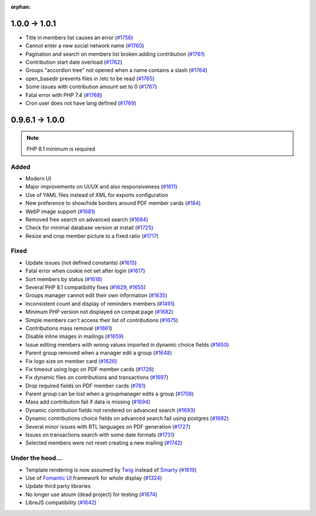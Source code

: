 :orphan:

.. _v1010:

**************
1.0.0 -> 1.0.1
**************

* Title in members list causes an error (`#1756 <https://bugs.galette.eu/issues/1756>`_)
* Cannot enter a new social network name (`#1760 <https://bugs.galette.eu/issues/1760>`_)
* Pagination and search on members list broken adding contribution (`#1761 <https://bugs.galette.eu/issues/1761>`_)
* Contribution start date overload (`#1762 <https://bugs.galette.eu/issues/1762>`_)
* Groups "accordion tree" not opened when a name contains a slash (`#1764 <https://bugs.galette.eu/issues/1764>`_)
* open_basedir prevents files in /etc to be read (`#1765 <https://bugs.galette.eu/issues/1765>`_)
* Some issues with contribution amount set to 0 (`#1767 <https://bugs.galette.eu/issues/1767>`_)
* Fatal error with PHP 7.4 (`#1768 <https://bugs.galette.eu/issues/1768>`_)
* Cron user does not have lang defined (`#1769 <https://bugs.galette.eu/issues/1769>`_)

.. _v1000:

****************
0.9.6.1 -> 1.0.0
****************

.. note::

   PHP 8.1 minimum is required

.. _ajouts_100:

Added
=====

* Modern UI
* Major improvements on UI/UX and also responsiveness (`#1611 <https://bugs.galette.eu/issues/1611>`_)
* Use of YAML files instead of XML for exports configuration
* New preference to show/hide borders around PDF member cards (`#184 <https://bugs.galette.eu/issues/184>`_)
* WebP image support (`#1681 <https://bugs.galette.eu/issues/1681>`_)
* Removed free search on advanced search (`#1684 <https://bugs.galette.eu/issues/1684>`_)
* Check for minimal database version at install (`#1725 <https://bugs.galette.eu/issues/1725>`_)
* Resize and crop member picture to a fixed ratio (`#1717 <https://bugs.galette.eu/issues/1717>`_)

.. _bogues_100:

Fixed
=====

* Update issues (not defined constants) (`#1615 <https://bugs.galette.eu/issues/1615>`_)
* Fatal error when cookie not set after login (`#1617 <https://bugs.galette.eu/issues/1617>`_)
* Sort members by status  (`#1618 <https://bugs.galette.eu/issues/1618>`_)
* Several PHP 8.1 compatibility fixes (`#1629 <https://bugs.galette.eu/issues/1629>`_, `#1655 <https://bugs.galette.eu/issues/1655>`_)
* Groups manager cannot edit their own information (`#1635 <https://bugs.galette.eu/issues/1635>`_)
* Inconsistent count and display of reminders members (`#1491 <https://bugs.galette.eu/issues/1491>`_)
* Minimum PHP version not displayed on compat page (`#1682 <https://bugs.galette.eu/issues/1682>`_)
* Simple members can't access their list of contributions (`#1675 <https://bugs.galette.eu/issues/1675>`_)
* Contributions mass removal (`#1661 <https://bugs.galette.eu/issues/1661>`_)
* Disable inline images in mailings (`#1659 <https://bugs.galette.eu/issues/1659>`_)
* Issue editing members with wrong values imported in dynamic choice fields (`#1650 <https://bugs.galette.eu/issues/1650>`_)
* Parent group removed when a manager edit a group (`#1648 <https://bugs.galette.eu/issues/1648>`_)
* Fix logo size on member card (`#1626 <https://bugs.galette.eu/issues/1626>`_)
* Fix timeout using logo on PDF member cards (`#1726 <https://bugs.galette.eu/issues/1726>`_)
* Fix dynamic files on contributions and transactions (`#1697 <https://bugs.galette.eu/issues/1697>`_)
* Drop required fields on PDF member cards (`#781 <https://bugs.galette.eu/issues/781>`_)
* Parent group can be lost when a groupmanager edits a group (`#1708 <https://bugs.galette.eu/issues/1708>`_)
* Mass add contribution fail if data is missing (`#1694 <https://bugs.galette.eu/issues/1694>`_)
* Dynamic contribution fields not rendered on advanced search (`#1693 <https://bugs.galette.eu/issues/1693>`_)
* Dynamic contributions choice fields on advanced search fail using postgres (`#1692 <https://bugs.galette.eu/issues/1692>`_)
* Several minor issues with RTL languages on PDF generation (`#1727 <https://bugs.galette.eu/issues/1727>`_)
* Issues on transactions search with some date formats (`#1731 <https://bugs.galette.eu/issues/1731>`_)
* Selected members were not reset creating a new mailing (`#1742 <https://bugs.galette.eu/issues/1742>`_)

.. _souscapot_100:

Under the hood...
=================

* Template rendering is now assumed by `Twig <https://twig.symfony.com/>`_ instead of `Smarty <https://smarty.net/>`_ (`#1619 <https://bugs.galette.eu/issues/1619>`_)
* Use of `Fomantic UI <https://fomantic-ui.com/>`_ framework for whole display (`#1324 <https://bugs.galette.eu/issues/1324>`_)
* Update third party libraries
* No longer use atoum (dead project) for testing (`#1674 <https://bugs.galette.eu/issues/1674>`_)
* LibreJS compatibility (`#1642 <https://bugs.galette.eu/issues/1642>`_)
